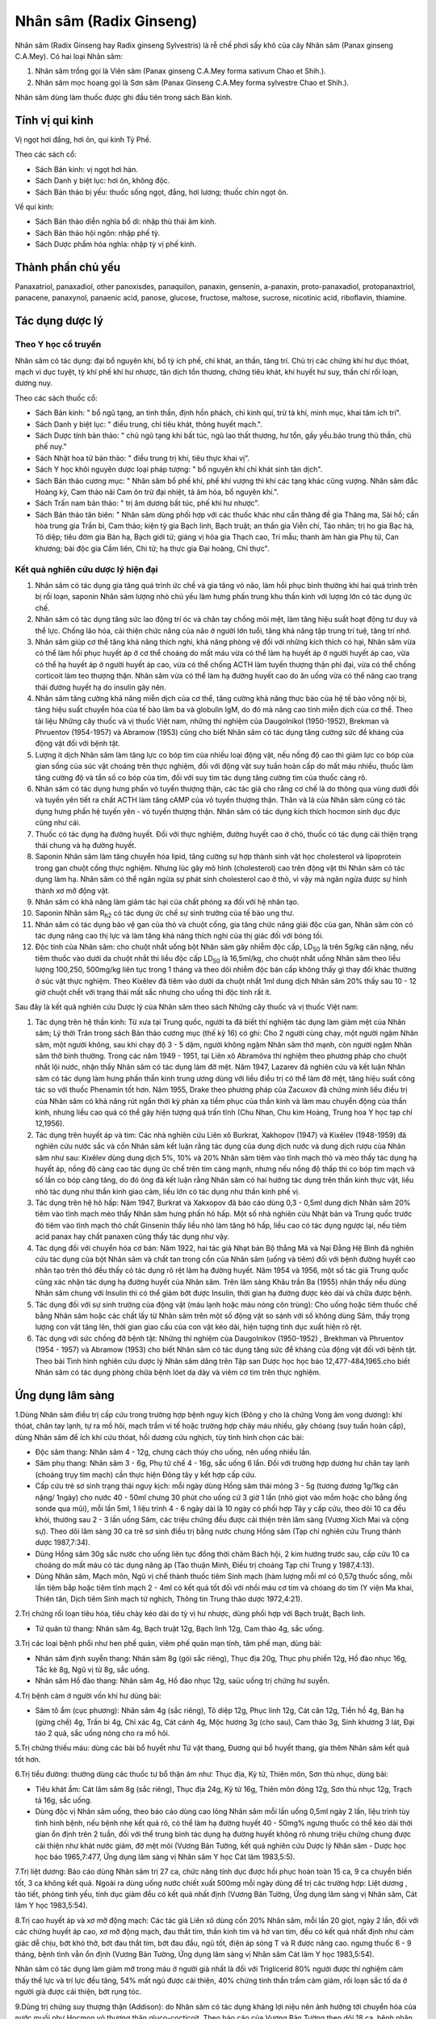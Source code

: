 .. _plants_nhan_sam:

Nhân sâm (Radix Ginseng)
########################

Nhân sâm (Radix Ginseng hay Radix ginseng Sylvestris) là rễ chế phơi
sấy khô của cây Nhân sâm (Panax ginseng C.A.Mey). Có hai loại Nhân sâm:

#. Nhân sâm trồng gọi là Viên sâm (Panax ginseng C.A.Mey forma sativum
   Chao et Shih.).
#. Nhân sâm mọc hoang gọi là Sơn sâm (Panax Ginseng C.A.Mey forma
   sylvestre Chao et Shih.).

Nhân sâm dùng làm thuốc được ghi đầu tiên trong sách Bản kinh.

Tính vị qui kinh
================

Vị ngọt hơi đắng, hơi ôn, qui kinh Tỳ Phế.

Theo các sách cổ:

-  Sách Bản kinh: vị ngọt hơi hàn.
-  Sách Danh y biệt lục: hơi ôn, không độc.
-  Sách Bản thảo bị yếu: thuốc sống ngọt, đắng, hơi lương; thuốc chín
   ngọt ôn.

Về qui kinh:

-  Sách Bản thảo diễn nghĩa bổ di: nhập thủ thái âm kinh.
-  Sách Bản thảo hội ngôn: nhập phế tỳ.
-  Sách Dược phẩm hóa nghĩa: nhập tỳ vị phế kinh.

Thành phần chủ yếu
==================

Panaxatriol, panaxadiol, other panoxisdes, panaquilon, panaxin,
gensenin, a-panaxin, proto-panaxadiol, protopanaxtriol, panacene,
panaxynol, panaenic acid, panose, glucose, fructose, maltose, sucrose,
nicotinic acid, riboflavin, thiamine.

Tác dụng dược lý
================

Theo Y học cổ truyền
--------------------

Nhân sâm có tác dụng: đại bổ nguyên khí, bổ tỳ ích phế, chỉ khát, an
thần, tăng trí. Chủ trị các chứng khí hư dục thóat, mạch vi dục tuyệt,
tỳ khí phế khí hư nhược, tân dịch tổn thương, chứng tiêu khát, khí huyết
hư suy, thần chí rối loạn, dương nuy.

Theo các sách thuốc cổ:

-  Sách Bản kinh: " bổ ngũ tạng, an tinh thần, định hồn phách, chỉ kinh
   quí, trừ tà khí, minh mục, khai tâm ích trí".
-  Sách Danh y biệt lục: " điều trung, chỉ tiêu khát, thông huyết
   mạch.".
-  Sách Dược tính bản thảo: " chủ ngũ tạng khí bất túc, ngũ lao thất
   thương, hư tổn, gầy yếu.bảo trung thủ thần, chủ phế nuy."
-  Sách Nhật hoa tử bản thảo: " điều trung trị khí, tiêu thực khai vị".
-  Sách Y học khôi nguyên dược loại pháp tượng: " bổ nguyên khí chỉ khát
   sinh tân dịch".
-  Sách Bản thảo cương mục: " Nhân sâm bổ phế khí, phế khí vượng thì khí
   các tạng khác cũng vượng. Nhân sâm đắc Hoàng kỳ, Cam thảo nãi Cam ôn
   trừ đại nhiệt, tả âm hỏa, bổ nguyên khí.".
-  Sách Trấn nam bản thảo: " trị âm dương bất túc, phế khí hư nhược".
-  Sách Bản thảo tân biên: " Nhân sâm dùng phối hợp với các thuốc khác
   như cần thăng đề gia Thăng ma, Sài hồ; cần hòa trung gia Trần bì, Cam
   thảo; kiện tỳ gia Bạch linh, Bạch truật; an thần gia Viễn chí, Táo
   nhân; trị ho gia Bạc hà, Tô diệp; tiêu đờm gia Bán hạ, Bạch giới tử;
   giáng vị hỏa gia Thạch cao, Tri mẫu; thanh âm hàn gia Phụ tử, Can
   khương; bài độc gia Cầm liên, Chi tử; hạ thực gia Đại hoàng, Chỉ
   thực".

Kết quả nghiên cứu dược lý hiện đại
-----------------------------------


#. Nhân sâm có tác dụng gia tăng quá trình ức chế và gia tăng vỏ não,
   làm hồi phục bình thường khi hai quá trình trên bị rối loạn, saponin
   Nhân sâm lượng nhỏ chủ yếu làm hưng phấn trung khu thần kinh với
   lượng lớn có tác dụng ức chế.
#. Nhân sâm có tác dụng tăng sức lao động trí óc và chân tay chống mỏi
   mệt, làm tăng hiệu suất hoạt động tư duy và thể lực. Chống lão hóa,
   cải thiện chức năng của não ở người lớn tuổi, tăng khả năng tập trung
   trí tuệ, tăng trí nhớ.
#. Nhân sâm giúp cơ thể tăng khả năng thích nghi, khả năng phòng vệ đối
   với những kích thích có hại, Nhân sâm vừa có thể làm hồi phục huyết
   áp ở cơ thể choáng do mất máu vừa có thể làm hạ huyết áp ở người
   huyết áp cao, vừa có thể hạ huyết áp ở người huyết áp cao, vừa có thể
   chống ACTH làm tuyến thượng thận phì đại, vừa có thể chống corticoit
   làm teo thượng thận. Nhân sâm vừa có thể làm hạ đường huyết cao do ăn
   uống vừa có thể nâng cao trạng thái đường huyết hạ do insulin gây
   nên.
#. Nhân sâm tăng cường khả năng miễn dịch của cơ thể, tăng cường khả
   năng thực bào của hệ tế bào võng nội bì, tăng hiệu suất chuyển hóa
   của tế bào lâm ba và globulin IgM, do đó mà nâng cao tính miễn dịch
   của cơ thể. Theo tài liệu Những cây thuốc và vị thuốc Việt nam, những
   thí nghiệm của Daugolnikol (1950-1952), Brekman và Phruentov
   (1954-1957) và Abramow (1953) cũng cho biết Nhân sâm có tác dụng tăng
   cường sức đề kháng của động vật đối với bệnh tật.
#. Lượng ít dịch Nhân sâm làm tăng lực co bóp tim của nhiều loại động
   vật, nếu nồng độ cao thì giảm lực co bóp của gian sống của súc vật
   choáng trên thực nghiệm, đối với động vật suy tuần hoàn cấp do mất
   máu nhiều, thuốc làm tăng cường độ và tần số co bóp của tim, đối với
   suy tim tác dụng tăng cường tim của thuốc càng rõ.
#. Nhân sâm có tác dụng hưng phấn vỏ tuyến thượng thận, các tác giả cho
   rằng cơ chế là do thông qua vùng dưới đồi và tuyến yên tiết ra chất
   ACTH làm tăng cAMP của vỏ tuyến thượng thận. Thân và lá của Nhân sâm
   cũng có tác dụng hưng phấn hệ tuyến yên - vỏ tuyến thượng thận. Nhân
   sâm có tác dụng kích thích hocmon sinh dục đực cũng như cái.
#. Thuốc có tác dụng hạ đường huyết. Đối với thực nghiệm, đường huyết
   cao ở chó, thuốc có tác dụng cải thiện trạng thái chung và hạ đường
   huyết.
#. Saponin Nhân sâm làm tăng chuyển hóa lipid, tăng cường sự hợp thành
   sinh vật học cholesterol và lipoprotein trong gan chuột cống thực
   nghiệm. Nhưng lúc gây mô hình (cholesterol) cao trên động vật thì
   Nhân sâm có tác dụng làm hạ. Nhân sâm có thể ngăn ngừa sự phát sinh
   cholesterol cao ở thỏ, vì vậy mà ngăn ngừa được sự hình thành xơ mỡ
   động vật.
#. Nhân sâm có khả năng làm giảm tác hại của chất phóng xạ đối với hệ
   nhân tạo.
#. Saponin Nhân sâm R\ :sub:`h2` có tác dụng ức chế sự sinh trưởng của
   tế bào ung thư.
#. Nhân sâm có tác dụng bảo vệ gan của thỏ và chuột cống, gia tăng chức
   năng giải độc của gan, Nhân sâm còn có tác dụng nâng cao thị lực và
   làm tăng khả năng thích nghi của thị giác đối với bóng tối.
#. Độc tính của Nhân sâm: cho chuột nhắt uống bột Nhân sâm gây nhiễm độc
   cấp, LD\ :sub:`50` là trên 5g/kg cân nặng, nếu tiêm thuốc vào dưới da
   chuột nhắt thì liều độc cấp LD\ :sub:`50` là 16,5ml/kg, cho chuột
   nhắt uống Nhân sâm theo liều lượng 100,250, 500mg/kg liên tục trong 1
   tháng và theo dõi nhiễm độc bán cấp không thấy gì thay đổi khác
   thường ở súc vật thực nghiệm. Theo Kixêlev đã tiêm vào dưới da chuột
   nhắt 1ml dung dịch Nhân sâm 20% thấy sau 10 - 12 giờ chuột chết với
   trạng thái mất sắc nhưng cho uống thì độc tính rất ít.

Sau đây là kết quả nghiên cứu Dược lý của Nhân sâm theo sách Những cây
thuốc và vị thuốc Việt nam:

#. Tác dụng trên hệ thần kinh: Từ xưa tại Trung quốc, người ta đã biết
   thí nghiệm tác dụng làm giảm mệt của Nhân sâm; Lý thời Trân trong
   sách Bản thảo cương mục (thế kỷ 16) có ghi: Cho 2 người cùng chạy,
   một người ngậm Nhân sâm, một người không, sau khi chạy độ 3 - 5 dặm,
   người không ngậm Nhân sâm thở mạnh, còn người ngậm Nhân sâm thở bình
   thường. Trong các năm 1949 - 1951, tại Liên xô Abramôva thí nghiệm
   theo phương pháp cho chuột nhắt lội nước, nhận thấy Nhân sâm có tác
   dụng làm đỡ mệt. Năm 1947, Lazarev đã nghiên cứu và kết luận Nhân sâm
   có tác dụng làm hưng phấn thần kinh trung ương dùng với liều điều trị
   có thể làm đỡ mệt, tăng hiệu suất công tác so với thuốc Phenamin tốt
   hơn. Năm 1955, Drake theo phương pháp của Zacuxov đã chứng minh liều
   điều trị của Nhân sâm có khả năng rút ngắn thời kỳ phản xạ tiềm phục
   của thần kinh và làm mau chuyển động của thần kinh, nhưng liều cao
   quá có thể gây hiện tượng quá trấn tĩnh (Chu Nhan, Chu kim Hoàng,
   Trung hoa Y học tạp chí 12,1956).
#. Tác dụng trên huyết áp và tim: Các nhà nghiên cứu Liên xô Burkrat,
   Xakhopov (1947) và Kixêlev (1948-1959) đã nghiên cứu nước sắc và cồn
   Nhân sâm kết luận rằng tác dụng của dung dịch nước và dung dịch rượu
   của Nhân sâm như sau: Kixêlev dùng dung dịch 5%, 10% và 20% Nhân sâm
   tiêm vào tĩnh mạch thỏ và mèo thấy tác dụng hạ huyết áp, nồng độ càng
   cao tác dụng ức chế trên tim càng mạnh, nhưng nếu nồng độ thấp thì co
   bóp tim mạch và số lần co bóp càng tăng, do đó ông đã kết luận rằng
   Nhân sâm có hai hướng tác dụng trên thần kinh thực vật, liều nhỏ tác
   dụng như thần kinh giao cảm, liều lớn có tác dụng như thần kinh phế
   vị.
#. Tác dụng trên hệ hô hấp: Năm 1947, Burkrat và Xakxopov đã báo cáo
   dùng 0,3 - 0,5ml dung dịch Nhân sâm 20% tiêm vào tĩnh mạch mèo thấy
   Nhân sâm hưng phấn hô hấp. Một số nhà nghiên cứu Nhật bản và Trung
   quốc trước đó tiêm vào tĩnh mạch thỏ chất Ginsenin thấy liều nhỏ làm
   tăng hô hấp, liều cao có tác dụng ngược lại, nếu tiêm acid panax hay
   chất panaxen cũng thấy tác dụng như vậy.
#. Tác dụng đối với chuyển hóa cơ bản: Năm 1922, hai tác giả Nhạt bản Bộ
   thắng Mã và Nại Đằng Hệ Bình đã nghiên cứu tác dụng của bột Nhân sâm
   và chất tan trong cồn của Nhân sâm (uống và tiêm) đối với bệnh đường
   huyết cao nhân tạo trên thỏ đều thấy có tác dụng rõ rệt làm hạ đường
   huyết. Năm 1954 và 1956, một số tác giả Trung quốc cũng xác nhận tác
   dụng hạ đường huyết của Nhân sâm. Trên lâm sàng Khâu trần Ba (1955)
   nhận thấy nếu dùng Nhân sâm chung với Insulin thì có thể giảm bớt
   được Insulin, thời gian hạ đường được kéo dài và chữa được bệnh.
#. Tác dụng đối với sự sinh trưởng của động vật (máu lạnh hoặc máu nóng
   côn trùng): Cho uống hoặc tiêm thuốc chế bằng Nhân sâm hoặc các chất
   lấy từ Nhân sâm trên một số động vật so sánh với số không dùng Sâm,
   thấy trọng lượng con vật tăng lên, thời gian giao cấu của con vật kéo
   dài, hiện tượng tình dục xuất hiện rõ rệt.
#. Tác dụng với sức chống đỡ bệnh tật: Những thí nghiệm của Daugolnikov
   (1950-1952) , Brekhman và Phruentov (1954 - 1957) và Abramow (1953)
   cho biết Nhân sâm có tác dụng tăng sức đề kháng của động vật đối với
   bệnh tật. Theo bài Tình hình nghiên cứu dược lý Nhân sâm dăng trên
   Tập san Dược học học báo 12,477-484,1965.cho biết Nhân sâm có tác
   dụng phòng chữa bệnh lóet dạ dày và viêm cơ tim trên thực nghiệm.

Ứng dụng lâm sàng
=================


1.Dùng Nhân sâm điều trị cấp cứu trong trường hợp bệnh nguy kịch (Đông
y cho là chứng Vong âm vong dương): khí thóat, chân tay lạnh, tự ra mồ
hôi, mạch trầm vi tế hoặc trường hợp chảy máu nhiều, gây chóang (suy
tuần hoàn cấp), dùng Nhân sâm để ích khí cứu thóat, hồi dương cứu
nghịch, tùy tình hình chọn các bài:

-  Độc sâm thang: Nhân sâm 4 - 12g, chưng cách thủy cho uống, nên uống
   nhiều lần.
-  Sâm phụ thang: Nhân sâm 3 - 6g, Phụ tử chế 4 - 16g, sắc uống 6 lần.
   Đối với trường hợp dương hư chân tay lạnh (choáng trụy tim mạch) cần
   thực hiện Đông tây y kết hợp cấp cứu.
-  Cấp cứu trẻ sơ sinh trạng thái nguy kịch: mỗi ngày dùng Hồng sâm thái
   mỏng 3 - 5g (tương đương 1g/1kg cân nặng/ 1ngày) cho nước 40 - 50ml
   chưng 30 phút cho uống cứ 3 giờ 1 lần (nhỏ giọt vào mồm hoặc cho
   bằng ống sonde qua mũi), mỗi lần 5ml, 1 liệu trình 4 - 6 ngày dài là
   10 ngày có phối hợp Tây y cấp cứu, theo dõi 10 ca đều khỏi, thường
   sau 2 - 3 lần uống Sâm, các triệu chứng đều được cải thiện trên lâm
   sàng (Vương Xích Mai và cộng sự). Theo dõi lâm sàng 30 ca trẻ sơ
   sinh điều trị bằng nước chưng Hồng sâm (Tạp chí nghiên cứu Trung
   thành dược 1987,7:34).
-  Dùng Hồng sâm 30g sắc nước cho uống liên tục đồng thời châm Bách hội,
   2 kim hướng trước sau, cấp cứu 10 ca choáng do mất máu có tác dụng
   nâng áp (Tào thuận Minh, Điều trị choáng Tạp chí Trung y 1987,4:13).
-  Dùng Nhân sâm, Mạch môn, Ngũ vị chế thành thuốc tiêm Sinh mạch (hàm
   lượng mỗi ml có 0,57g thuốc sống, mỗi lần tiêm bắp hoặc tiêm tĩnh
   mạch 2 - 4ml có kết quả tốt đối với nhồi máu cơ tim và chóang do tim
   (Y viện Ma khai, Thiên tân, Dịch tiêm Sinh mạch tứ nghịch, Thông tin
   Trung thảo dược 1972,4:21).

2.Trị chứng rối loạn tiêu hóa, tiêu chảy kéo dài do tỳ vị hư nhược, dùng
phối hợp với Bạch truật, Bạch linh.

-  Tứ quân tử thang: Nhân sâm 4g, Bạch truật 12g, Bạch linh 12g, Cam
   thảo 4g, sắc uống.

3.Trị các loại bệnh phổi như hen phế quản, viêm phế quản mạn tính, tâm
phế mạn, dùng bài:

-  Nhân sâm định suyễn thang: Nhân sâm 8g (gói sắc riêng), Thục địa
   20g, Thục phụ phiến 12g, Hồ đào nhục 16g, Tắc kè 8g, Ngũ vị tử 8g,
   sắc uống.
-  Nhân sâm Hồ đào thang: Nhân sâm 4g, Hồ đào nhục 12g, saüc uống trị
   chứng hư suyễn.

4.Trị bệnh cảm ở người vốn khí hư dùng bài:

-  Sâm tô ẩm (cục phương): Nhân sâm 4g (sắc riêng), Tô diệp 12g, Phục
   linh 12g, Cát căn 12g, Tiền hồ 4g, Bán hạ (gừng chế) 4g, Trần bì 4g,
   Chỉ xác 4g, Cát cánh 4g, Mộc hương 3g (cho sau), Cam thảo 3g, Sinh
   khương 3 lát, Đại táo 2 quả, sắc uống nóng cho ra mồ hôi.

5.Trị chứng thiếu máu: dùng các bài bổ huyết như Tứ vật thang, Đương qui
bổ huyết thang, gia thêm Nhân sâm kết quả tốt hơn.

6.Trị tiểu đường: thường dùng các thuốc tư bổ thận âm như: Thục địa, Kỷ
tử, Thiên môn, Sơn thù nhục, dùng bài:

-  Tiêu khát ẩm: Cát lâm sâm 8g (sắc riêng), Thục địa 24g, Kỷ tử 16g,
   Thiên môn đông 12g, Sơn thù nhục 12g, Trạch tả 16g, sắc uống.
-  Dùng độc vị Nhân sâm uống, theo báo cáo dùng cao lỏng Nhân sâm mỗi
   lần uống 0,5ml ngày 2 lần, liệu trình tùy tình hình bệnh, nếu bệnh
   nhẹ kết quả rõ, có thể làm hạ đường huyết 40 - 50mg% ngưng thuốc có
   thể kéo dài thời gian ổn định trên 2 tuần, đối với thể trung bình tác
   dụng hạ đường huyết không rõ nhưng triệu chứng chung được cải thiện
   như khát nước giảm, đỡ mệt mỏi (Vương Bản Tường, kết quả nghiên cứu
   Dược lý Nhân sâm - Dược học học báo 1965,7:477, Ứng dụng lâm sàng vị
   Nhân sâm Y học Cát lâm 1983,5:5).

7.Trị liệt dương: Báo cáo dùng Nhân sâm trị 27 ca, chức năng tính dục
được hồi phục hoàn toàn 15 ca, 9 ca chuyển biến tốt, 3 ca không kết quả.
Ngoài ra dùng uống nước chiết xuất 500mg mỗi ngày dùng để trị các trường
hợp: Liệt dương , tảo tiết, phóng tinh yếu, tính dục giảm đều có kết quả
nhất định (Vương Bản Tường, Ứng dụng lâm sàng vị Nhân sâm, Cát lâm Y
học 1983,5:54).

8.Trị cao huyết áp và xơ mỡ động mạch: Các tác giả Liên xô dùng cồn 20%
Nhân sâm, mỗi lần 20 giọt, ngày 2 lần, đối với các chứng huyết áp cao,
xơ mỡ động mạch, đau thắt tim, thần kinh tim và hở van tim, đều có kết
quả nhất định như cảm giác dễ chịu, bớt khó thở, bớt đau thắt tim, bớt
đau đầu, ngủ tốt, điện áp sóng T và R được nâng cao. ngưng thuốc 6 - 9
tháng, bệnh tình vẫn ổn định (Vương Bản Tường, Ứng dụng lâm sàng vị
Nhân sâm Cát lâm Y học 1983,5:54).

Nhân sâm có tác dụng làm giảm mỡ trong máu ở người già nhất là đối với
Triglicerid 80% người được thí nghiệm cảm thấy thể lực và trí lực đều
tăng, 54% mất ngủ được cải thiện, 40% chứng tinh thần trầm cảm giảm, rối
loạn sắc tố da ở người già được cải thiện, bớt rụng tóc.

9.Dùng trị chứng suy thượng thận (Addison): do Nhân sâm có tác dụng
kháng lợi niệu nên ảnh hưởng tới chuyển hóa của nước muối như Hocmon vỏ
thượng thận gluco-cocticoit. Theo báo cáo của Vương Bản Tường theo dõi
18 ca, bệnh nhân Addison cho uống cồn chiết xuất thân lá Nhân sâm 20% (
tương đương 0,5g thuốc sống/1ml ); liều 20 - 30ml ngày uống 3 lần và
tăng dần liều đến 150 - 300ml mỗi ngày. Liệu trình bình quân 121 ngày.
Sau điều trị, bệnh nhân lên cân, huyết áp được nâng lên, lực nắm bàn tay
mạnh hơn, đường huyết lên, natri huyết thanh tăng. Thử nghiệm nước
cocticoit và ACTH đều được cải thiện, giảm lắng đọng sắc tố ở da, đối
với bệnh nhân sớm và ở giai đoạn bù trừ có kết quả tốt, có thể hồi phục
khả năng bù trừ, cần dùng kết hợp với cocticoit có giảm liều (Báo Y học
Cát lâm 1983,5:54).

10.Dùng trị tỳ hư trẻ em: Theo báo cáo của Từ Hỷ Mai dùng Hồng sâm chữa
cho 10 trẻ em nằm viện có các triệu chứng đần độn, ra mồ hôi, sắc mặt
tái nhợt, vàng bủng. Đã được điều trị theo phác đồ chung gia Hồng sâm
theo liều:

-  Trẻ em dưới 3 tuổi: Hồng sâm 3g sắc được 30ml.
-  Trẻ em trên 3 tuổi: sắc lấy 60ml gia thêm đường mía, chia 2 lần uống
   trong ngày, một liệu trình 7 - 14 ngày.
-  Thuốc có tác dụng làm trẻ em ăn ngon, hết mồ hôi, lên cân, sắc mặt
   tươi hơn (theo báo Y dược Trùng khánh 1984,6:41).

11.Trị bệnh động mạch vành: Theo báo cáo của Dụ Hương Quần dùng Tiểu
Hồng sâm chế thành dịch, tiêm hàm lượng 200mg/2ml/1ống; dùng 6 - 10ml
thuốc trộn với 40ml gluco 10% tiêm tĩnh mạch, ngày 1 - 2 lần. Tác giả
theo dõi 31 ca: Đau thắt tim có kết quả 93,54%, điện tâm đồ được cải
thiện 76,66% đối với loạn nhịp tim cũng có tác dụng nhất định (Báo Y
học An huy 1988,3:51).

12.Trị chứng giảm bạch cầu: Chiết xuất Saponin từ thân, rễ, lá Nhân sâm
chế thành viên, mỗi lần dùng 50 - 100mg, ngày uống 2 - 3 lần. Trị 38 ca
hạ bạch cầu do hóa liệu, tỷ lệ kết quả 87%, trên súc vật thực nghiệm
cũng chứng minh thuốc có tác dụng tăng bạch cầu rõ và có khả năng kích
thích chức năng tạo máu (theo báo nghiên cứu phòng trị Ung thư
1987,3:149).

13.Trị viêm gan cấp: Theo báo cáo của các học giả Liên xô, uống cao lỏng
Nhân sâm có khả năng làm cho chức năng gan hồi phục nhanh hơn và làm
giảm khả năng bệnh chuyển thành mạn tính (theo báo Cát lâm Y học 1983,
5:54).

Liều lượng thường dùng và chú ý lúc dùng:

-  Liều: 3 - 15g có khi dùng đến 40g, tùy loại và mục đích dùng.

Ví dụ:

#. dùng làm thuốc bổ trị thiếu máu, trung khí hư hoặc âm hư, dùng Cát
   lâm sâm 3 - 6g hoặc Sâm Triều tiên 2 - 4g.
#. dùng để trị cường tim như trường hợp mất nước, suy tim, lượng dùng
   nhiều hơn Cát lâm sâm 12 - 20g, sâm Triều tiên 4 - 8g.
#. dùng để cấp cứu nguyên khí hư thóat, mất máu nhiều, Cát lâm sâm dùng
   20 - 40g, sâm Triều tiên 20 - 30g.
#. trường hợp dùng bình thường để tăng sức thì 5 - 7 ngày uống 1 lần
   Nhân sâm 6 - 8g là được. Dùng Nhân sâm cần chú ý thể tạng người dùng,
   nếu là người hàn thì nên dùng phối hợp với thuốc tính ấm như Can
   khương, nếu là tạng nhiệt thì nên phối hợp với thuốc mát như Mạch
   môn, Sinh địa. Lúc dùng dạng thuốc sắc nên sắc riêng, nhỏ lửa rồi hòa
   chung với thuốc uống, dùng dạng bột mỗi lần 0,5 - 1g, ngày 1 - 2 lần.
#. Nhân sâm do vùng đất cây mọc, phương pháp bào chế và bộ phận dùng
   khác nhau mà dược lực có khác. Thường thì Sâm mọc hoang và sống lâu
   năm là tốt nhất nhưng đắt và hiếm, dùng loại trồng thì có nhiều và
   rẻ. Sâm mọc ở Cát lâm, Liêu ninh (Trung quốc) và Sâm Triều tiên là
   tốt. Hồng sâm tính ôn dùng tốt đối với dương khí hư.

Lúc dùng Sâm cần chú ý:

#. Không dùng Sâm đối với chứng thực nhiệt.
#. Theo sách Bản thảo kinh tập chú: thì "Nhân sâm phản Lê lô, ố Tạo
   giác": không nên cùng dùng.
#. Theo sách Dược đối thì: " Nhân sâm úy Ngũ linh chi" nhưng trong nhiều
   bài thuốc có hai vị cùng dùng có tác dụng ích khí hoạt huyết không
   phát hiện gây độc nên sách Dược điển (Trung quốc) năm 1985 không có
   cấm dùng chung.
#. Theo sách Bản thảo tập yếu ghi: " Nhân sâm úy La bạc" nên trong thời
   gian uống Nhân sâm, không nên ăn Củ Cải và không nên uống trà để
   tránh giảm hiệu lực của thuốc. Nếu uống Nhân sâm mà đầy tức bụng, khó
   chịu có thể dùng La bạc tử giải độc (La bạc tử sắc uống).
#. Lúc dùng Nhân sâm để bớt nóng có thể phối hợp Mạch môn, Sinh địa; để
   bớt đầy tức thì phối hợp với Trần bì, Sa nhân.
#. Nhân sâm rất ít độc: uống cồn Nhân sâm 3% 100ml chỉ cảm giác khó chịu
   nhẹ, nếu uống 200ml hoặc lượng lớn bột Nhân sâm có thể bị trúng độc,
   sẽ nổi ban đỏ, ngứa, đau đầu, chóng mặt, sốt và xuất huyết. Xuất
   huyết là nhiễm độc cấp của Nhân sâm. Ở nước ngoài có báo cáo 1 ca
   chết vì uống 500ml cồn Nhân sâm và 1 em bé chết do uống nhiều nước
   sắc Nhân sâm.
#. Cuống Nhân sâm (Nhân sâm lô) không có tác dụng gây nôn như sách cổ
   đã ghi: có người dùng 1 lần 50g cũng không bị nôn (Báo Trung y Bắc
   kinh 1986,1:30). Theo báo cáo của Vương Ngọc Hoa thuộc công ty Dược
   liệu tỉnh Hà bắc cho những bệnh nhân ở phòng khám mắc các bệnh tiểu
   đường, liệt dương, huyết áp thấp, mất ngủ, cường giáp, bạch cầu và
   huyết sắc tố thấp, uống Hồng sâm lô mỗi người mỗi ngày 5 - 10g độc vị
   hoặc gia vào thang thuốc ngâm rượu, sắc uống, nhai hoặc uống bột,
   uống liên tục từ 3 - 60 ngày. Đã theo dõi 3500 lần người trong đó có
   1500 lần người uống độc vị, tổng lượng mỗi người dùng Sâm lô 100 -
   700g mà không có ai nôn, còn những triệu chứng bệnh lý được cải thiện
   rõ rệt, chứng minh Sâm lô cũng có tác dụng chữa bệnh như Nhân sâm.
   Nghiên cứu dược lý thực nghiệm cũng chứng minh thành phần hóa học các
   loại của cả hai đều giống nhau, còn phát hiện hàm lượng các thành
   phần hóa học ở cuống Sâm lại cao hơn ở rễ Sâm.
#. Giới thiệu bài thuốc giải độc Nhân sâm của Lưu trường Giang gồm: La
   bạc tử 25g, Sài hồ, Hương phụ, Mạch đông, Thiên đông, Ngũ vị tử, Viễn
   chí, Câu đằng, Cam thảo sống (mỗi thứ 15g), Đại táo 5 quả, sắc uống
   ngày 1 thang (đã dùng trị 61 ca nhiễm độc Nhân sâm đều khỏi - Báo
   Trung y Giang tô 1988,9:16).

..  image:: NHANSAM.JPG
   :width: 50px
   :height: 50px
   :target: NHANSAM_.HTM
..  image:: NHANSAM2.JPG
   :width: 50px
   :height: 50px
   :target: NHANSAM2_.HTM
